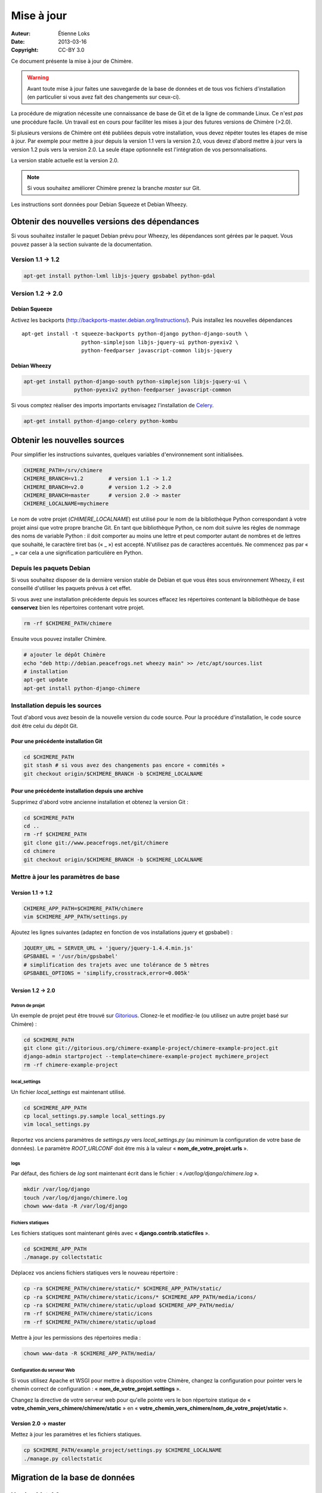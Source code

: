 .. -*- coding: utf-8 -*-

===========
Mise à jour
===========

:Auteur: Étienne Loks
:date: 2013-03-16
:Copyright: CC-BY 3.0

Ce document présente la mise à jour de Chimère.

.. Warning::
   Avant toute mise à jour faites une sauvegarde de la base de données et de
   tous vos fichiers d'installation (en particulier si vous avez fait des
   changements sur ceux-ci).

La procédure de migration nécessite une connaissance de base de Git et de la
ligne de commande Linux. Ce n'est *pas* une procédure facile. Un travail est en
cours pour faciliter les mises à jour des futures versions de Chimère (>2.0).

Si plusieurs versions de Chimère ont été publiées depuis votre installation,
vous devez répéter toutes les étapes de mise à jour.
Par exemple pour mettre à jour depuis la version 1.1 vers la version 2.0, vous
devez d'abord mettre à jour vers la version 1.2 puis vers la version 2.0.
La seule étape optionnelle est l'intégration de vos personnalisations.

La version stable actuelle est la version 2.0.

.. Note::
   Si vous souhaitez améliorer Chimère prenez la branche *master* sur Git.

Les instructions sont données pour Debian Squeeze et Debian Wheezy.


Obtenir des nouvelles versions des dépendances
----------------------------------------------

Si vous souhaitez installer le paquet Debian prévu pour Wheezy, les dépendances
sont gérées par le paquet.
Vous pouvez passer à la section suivante de la documentation.

Version 1.1 -> 1.2
******************

.. code-block:: bash

    apt-get install python-lxml libjs-jquery gpsbabel python-gdal

Version 1.2 -> 2.0
******************

Debian Squeeze
++++++++++++++
Activez les backports (http://backports-master.debian.org/Instructions/).
Puis installez les nouvelles dépendances ::

    apt-get install -t squeeze-backports python-django python-django-south \
                       python-simplejson libjs-jquery-ui python-pyexiv2 \
                       python-feedparser javascript-common libjs-jquery

Debian Wheezy
+++++++++++++

.. code-block:: bash

    apt-get install python-django-south python-simplejson libjs-jquery-ui \
                    python-pyexiv2 python-feedparser javascript-common

Si vous comptez réaliser des imports importants envisagez l'installation
de `Celery <http://celeryproject.org/>`_.

.. code-block:: bash

    apt-get install python-django-celery python-kombu

Obtenir les nouvelles sources
-----------------------------

Pour simplifier les instructions suivantes, quelques variables d'environnement
sont initialisées.

.. code-block:: bash

    CHIMERE_PATH=/srv/chimere
    CHIMERE_BRANCH=v1.2        # version 1.1 -> 1.2
    CHIMERE_BRANCH=v2.0        # version 1.2 -> 2.0
    CHIMERE_BRANCH=master      # version 2.0 -> master
    CHIMERE_LOCALNAME=mychimere

Le nom de votre projet (*CHIMERE_LOCALNAME*) est utilisé pour le nom de la
bibliothèque Python correspondant à votre projet ainsi que votre propre
branche Git.
En tant que bibliothèque Python, ce nom doit suivre les règles de nommage des
noms de variable Python : il doit comporter au moins une lettre et peut
comporter autant de nombres et de lettres que souhaité, le caractère tiret bas
(« _ ») est accepté. N'utilisez pas de caractères accentués. Ne commencez pas
par « _ » car cela a une signification particulière en Python.

Depuis les paquets Debian
*************************

Si vous souhaitez disposer de la dernière version stable
de Debian et que vous êtes sous environnement Wheezy, il est
conseillé d'utiliser les paquets prévus à cet effet.

Si vous avez une installation précédente depuis les sources
effacez les répertoires contenant la bibliothèque de base
**conservez** bien les répertoires contenant votre projet.

.. code-block:: bash

    rm -rf $CHIMERE_PATH/chimere

Ensuite vous pouvez installer Chimère.

.. code-block:: bash

    # ajouter le dépôt Chimère
    echo "deb http://debian.peacefrogs.net wheezy main" >> /etc/apt/sources.list
    # installation
    apt-get update
    apt-get install python-django-chimere


Installation depuis les sources
*******************************

Tout d'abord vous avez besoin de la nouvelle version du code source.
Pour la procédure d'installation, le code source doit être celui du dépôt Git.



Pour une précédente installation Git
++++++++++++++++++++++++++++++++++++

.. code-block:: bash

    cd $CHIMERE_PATH
    git stash # si vous avez des changements pas encore « commités »
    git checkout origin/$CHIMERE_BRANCH -b $CHIMERE_LOCALNAME

Pour une précédente installation depuis une archive
+++++++++++++++++++++++++++++++++++++++++++++++++++

Supprimez d'abord votre ancienne installation et obtenez la version Git :

.. code-block:: bash

    cd $CHIMERE_PATH
    cd ..
    rm -rf $CHIMERE_PATH
    git clone git://www.peacefrogs.net/git/chimere
    cd chimere
    git checkout origin/$CHIMERE_BRANCH -b $CHIMERE_LOCALNAME


Mettre à jour les paramètres de base
************************************

Version 1.1 -> 1.2
++++++++++++++++++

.. code-block:: bash

    CHIMERE_APP_PATH=$CHIMERE_PATH/chimere
    vim $CHIMERE_APP_PATH/settings.py

Ajoutez les lignes suivantes (adaptez en fonction de vos installations
jquery et gpsbabel) :

.. code-block:: python

    JQUERY_URL = SERVER_URL + 'jquery/jquery-1.4.4.min.js'
    GPSBABEL = '/usr/bin/gpsbabel'
    # simplification des trajets avec une tolérance de 5 mètres
    GPSBABEL_OPTIONS = 'simplify,crosstrack,error=0.005k'

Version 1.2 -> 2.0
++++++++++++++++++

Patron de projet
................
Un exemple de projet peut être trouvé sur `Gitorious
<https://gitorious.org/chimere-example-project/chimere-example-project>`_.
Clonez-le et modifiez-le (ou utilisez un autre projet basé sur Chimère) :

.. code-block:: bash

    cd $CHIMERE_PATH
    git clone git://gitorious.org/chimere-example-project/chimere-example-project.git
    django-admin startproject --template=chimere-example-project mychimere_project
    rm -rf chimere-example-project

local_settings
..............
Un fichier *local_settings* est maintenant utilisé.

.. code-block:: bash

    cd $CHIMERE_APP_PATH
    cp local_settings.py.sample local_settings.py
    vim local_settings.py

Reportez vos anciens paramètres de *settings.py* vers *local_settings.py*
(au minimum la configuration de votre base de données).
Le paramètre *ROOT_URLCONF* doit être mis à la valeur
« **nom_de_votre_projet.urls** ».

logs
....
Par défaut, des fichiers de *log* sont maintenant écrit dans le fichier :
« */var/log/django/chimere.log* ».

.. code-block:: bash

    mkdir /var/log/django
    touch /var/log/django/chimere.log
    chown www-data -R /var/log/django

Fichiers statiques
..................

Les fichiers statiques sont maintenant gérés avec
« **django.contrib.staticfiles** ».

.. code-block:: bash

    cd $CHIMERE_APP_PATH
    ./manage.py collectstatic


Déplacez vos anciens fichiers statiques vers le nouveau répertoire :

.. code-block:: bash

    cp -ra $CHIMERE_PATH/chimere/static/* $CHIMERE_APP_PATH/static/
    cp -ra $CHIMERE_PATH/chimere/static/icons/* $CHIMERE_APP_PATH/media/icons/
    cp -ra $CHIMERE_PATH/chimere/static/upload $CHIMERE_APP_PATH/media/
    rm -rf $CHIMERE_PATH/chimere/static/icons
    rm -rf $CHIMERE_PATH/chimere/static/upload

Mettre à jour les permissions des répertoires media :

.. code-block:: bash

    chown www-data -R $CHIMERE_APP_PATH/media/

Configuration du serveur Web
............................

Si vous utilisez Apache et WSGI pour mettre à disposition votre Chimère,
changez la configuration pour pointer vers le chemin correct de
configuration : « **nom_de_votre_projet.settings** ».

Changez la directive de votre serveur web pour qu'elle pointe vers le bon
répertoire statique de « **votre_chemin_vers_chimere/chimere/static** » en
« **votre_chemin_vers_chimere/nom_de_votre_projet/static** ».

Version 2.0 -> master
+++++++++++++++++++++

Mettez à jour les paramètres et les fichiers statiques.

.. code-block:: bash

    cp $CHIMERE_PATH/example_project/settings.py $CHIMERE_LOCALNAME
    ./manage.py collectstatic

Migration de la base de données
-------------------------------

Version 1.1 -> 1.2
******************

Les scripts de migration testent votre installation avant de faire des
changements. Vous n'aurez donc probablement pas de perte mais par précaution
avant de les lancer n'oubliez pas de faire une sauvegarde de votre base de
données.
Vous pouvez aussi faire une copie de votre base de données actuelle dans une
nouvelle base et faire la mise à jour sur cette nouvelle base de données.

La bibliothèque GDAL pour Python est nécessaire pour faire fonctionner ces
scripts (disponible avec le paquet *python-gdal* dans Debian).

Si vous souhaitez lancer le script de migration dans un environnement de
production, stoppez l'instance de Chimère avant d'exécuter le script de
migration.

Dans le fichier *settings.py* vérifiez que **chimere.scripts** fait partie
des *INSTALLED_APPS*.

Après cela, dans le répertoire d'installation de Chimère, exécutez simplement
le script.

.. code-block:: bash

    cd $CHIMERE_APP_PATH
    python ./scripts/upgrade.py

Version 1.2 -> 2.0
******************

Django South est maintenant utilisé pour les migrations de base de données.

.. code-block:: bash

    cd $CHIMERE_APP_PATH
    ./manage.py syncdb --noinput
    ./manage.py migrate chimere 0001 --fake # simule l'initialisation de la base
                                            # de données
    ./manage.py migrate chimere

Un champ descriptif est maintenant disponible pour les points d'intérêts. Si
vous souhaitez migrer un ancien *modèle de propriété* vers ce nouveau champ,
un script est disponible.

.. code-block:: bash

    cd $CHIMERE_APP_PATH
    ../chimere/scripts/migrate_properties.py
    # suivez les instructions

Version 2.0 -> master
*********************

.. code-block:: bash

    cd $CHIMERE_APP_PATH
    ./manage.py syncdb
    # migrations have been reinitialized
    ./manage.py migrate chimere --delete-ghost-migrations --fake 0001
    ./manage.py migrate chimere

Mise à jour des traductions
---------------------------

Version 1.1 -> 1.2
******************

.. code-block:: bash

    cd $CHIMERE_APP_PATH
    ./manage.py compilemessages

Version 1.2 -> 2.0 -> master
****************************

.. code-block:: bash

    cd $CHIMERE_PATH/chimere
    django-admin compilemessages

Forcer le rafraîchissement du cache du navigateur des utilisateurs
------------------------------------------------------------------

Des changements importants au niveau des styles et du javascript sont faits
entre les différentes versions. Cela peut provoquer des dysfonctionnements
importants chez des utilisateurs dont le navigateur web a conservé les anciennes
versions de certains fichiers en cache. Il y a plusieurs moyens de forcer le
rafraîchissement de leur cache. Un de ceux-ci est de changer le chemin vers les
fichiers statiques. Pour faire cela, éditez votre fichier *local_settings.py* et
changez : ::

    STATIC_URL = '/static/'

en : ::

    STATIC_URL = '/static-v2.0.0/'

Changez la directive concernant les fichiers statiques sur le fichier de
configuration de votre serveur web.
Redémarrez alors le serveur web pour appliquer les changements.

Configurer le framework Sites
-----------------------------

Version 1.2 -> 2.0
******************

Le framework *Sites* vous permet de servir le contenu pour différents domaines
Internet. La plupart des installations serviront le contenu pour un seul domaine
mais ce domaine unique doit être configuré.

Pour cela allez dans les pages web d'administration *Sites > Sites*.
Vous avez juste à changer *example.com* par votre nom de domaine. Si vous
oubliez de faire cela, quelques fonctionnalités comme les flux RSS ne
fonctionneront pas correctement.

